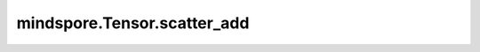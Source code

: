 mindspore.Tensor.scatter_add
============================

.. py:method:: mindspore.Tensor.scatter_add(dim, index, src) -> Tensor

    将 `src` 中所有的元素添加到 `self` 中 `index` 指定的索引处。
    其中 `dim` 控制scatter_add操作的轴。
    `self` 、 `index` 、 `src` 三者的rank都必须大于或等于1。

    下面看一个三维的例子：

    .. code-block::

        self[index[i][j][k]][j][k] += src[i][j][k]  # if dim == 0

        self[i][index[i][j][k]][k] += src[i][j][k]  # if dim == 1

        self[i][j][index[i][j][k]] += src[i][j][k]  # if dim == 2

    .. note::
        输入Tensor `self` 的rank必须大于等于1。

    参数：
        - **dim** (int) - `self` 执行scatter_add操作的轴。取值范围是[-r, r)，其中r是 `self` 的rank。
        - **index** (Tensor) - `self` 要进行scatter_add操作的目标索引。数据类型为int32或int64，rank必须和 `self` 一致。除了 `dim` 指定的维度， `index` 的每一维的size都需要小于等于 `self` 对应维度的size。
        - **src** (Tensor) - 指定与 `self` 进行scatter_add操作的Tensor，其数据类型与 `self` 类型相同，shape中每一维的size必须大于等于 `index` 。

    返回：
        Tensor，shape和数据类型与输入 `self` 相同。

    异常：
        - **TypeError** - `index` 的数据类型不满足int32或int64。
        - **ValueError** - `self` 、 `index` 和 `src` 中，任意一者的rank小于1。
        - **ValueError** - `self` 、 `index` 和 `src` 的rank不一致。
        - **ValueError** - 除了 `dim` 指定的维度， `index` 的任意维的size大于 `self` 对应维度的size。
        - **ValueError** - `src` 任意维度size小于 `index` 对应维度的size。

    .. py:method:: mindspore.Tensor.scatter_add(indices, updates) -> Tensor
        :noindex:
    
    根据指定的更新值 `updates` 和输入索引 `indices` ，通过相加运算更新输入Tensor的值。当同一索引有不同值时，更新的结果将是所有值的总和。此操作与 :func:`mindspore.ops.scatter_nd_add` 类似，但更新后的结果是返回一个新的输出Tensor，而不是直接更新 `self` 。

    `indices` 的最后一个轴是每个索引向量的深度。对于每个索引向量， `updates` 中必须有相应的值。 `updates` 的shape应该等于 `self[indices]` 的shape。有关更多详细信息，请参见样例。

    .. math::
        output\left [indices  \right ] = input\_x + update

    .. note::
        输入Tensor `self` 的维度必须不小于 `indices.shape[-1]` 。

        如果 `indices` 中的值超出输入 `self` 索引范围：

        - GPU平台上相应的 `updates` 不会更新到 `self` 且不会抛出索引错误。
        - CPU平台上直接抛出索引错误。
        - Ascend平台不支持越界检查，若越界可能会造成未知错误。

    参数：
        - **indices** (Tensor) - 输入Tensor的索引，数据类型为int32或int64。其rank至少为2。
        - **updates** (Tensor) - 指定与 `self` 相加操作的Tensor，其数据类型与 `self` 相同。并且其shape应等于 :math:`indices.shape[:-1] + input\_x.shape[indices.shape[-1]:]` 。

    返回：
        Tensor，shape和数据类型与输入 `self` 相同。

    异常：
        - **TypeError** - `indices` 的数据类型不为int32或int64。
        - **ValueError** - `self` 的rank小于 `indices.shape` 的最后一维。
        - **RuntimeError** - 在CPU平台中，`indices` 中的值超出了 `self` 的索引范围。

